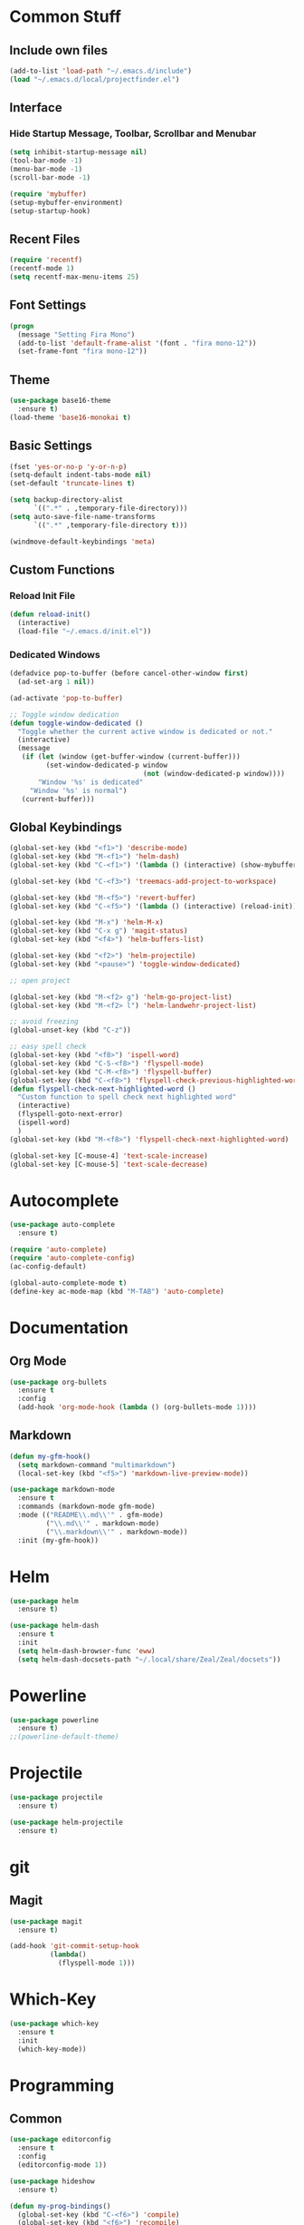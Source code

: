 * Common Stuff
** Include own files
     #+BEGIN_SRC emacs-lisp
       (add-to-list 'load-path "~/.emacs.d/include")
       (load "~/.emacs.d/local/projectfinder.el")
     #+END_SRC
** Interface
*** Hide Startup Message, Toolbar, Scrollbar and Menubar
    #+BEGIN_SRC emacs-lisp
      (setq inhibit-startup-message nil)
      (tool-bar-mode -1)
      (menu-bar-mode -1)
      (scroll-bar-mode -1)

      (require 'mybuffer)
      (setup-mybuffer-environment)
      (setup-startup-hook)
    #+END_SRC
** Recent Files
   #+BEGIN_SRC emacs-lisp
     (require 'recentf)
     (recentf-mode 1)
     (setq recentf-max-menu-items 25)
   #+END_SRC
** Font Settings
   #+BEGIN_SRC emacs-lisp
     (progn
       (message "Setting Fira Mono")
       (add-to-list 'default-frame-alist '(font . "fira mono-12"))
       (set-frame-font "fira mono-12"))
   #+END_SRC
** Theme
   #+BEGIN_SRC emacs-lisp
     (use-package base16-theme
       :ensure t)
     (load-theme 'base16-monokai t)
   #+END_SRC
** Basic Settings
   #+BEGIN_SRC emacs-lisp
     (fset 'yes-or-no-p 'y-or-n-p)
     (setq-default indent-tabs-mode nil)
     (set-default 'truncate-lines t)

     (setq backup-directory-alist
           `((".*" . ,temporary-file-directory)))
     (setq auto-save-file-name-transforms
           `((".*" ,temporary-file-directory t)))

     (windmove-default-keybindings 'meta)
   #+END_SRC
** Custom Functions
*** Reload Init File
    #+BEGIN_SRC emacs-lisp
      (defun reload-init()
        (interactive)
        (load-file "~/.emacs.d/init.el"))
    #+END_SRC
*** Dedicated Windows
    #+BEGIN_SRC emacs-lisp
      (defadvice pop-to-buffer (before cancel-other-window first)
        (ad-set-arg 1 nil))

      (ad-activate 'pop-to-buffer)

      ;; Toggle window dedication
      (defun toggle-window-dedicated ()
        "Toggle whether the current active window is dedicated or not."
        (interactive)
        (message
         (if (let (window (get-buffer-window (current-buffer)))
               (set-window-dedicated-p window
                                       (not (window-dedicated-p window))))
             "Window '%s' is dedicated"
           "Window '%s' is normal")
         (current-buffer)))
    #+END_SRC
** Global Keybindings
   #+BEGIN_SRC emacs-lisp
     (global-set-key (kbd "<f1>") 'describe-mode)
     (global-set-key (kbd "M-<f1>") 'helm-dash)
     (global-set-key (kbd "C-<f1>") '(lambda () (interactive) (show-mybuffer)))

     (global-set-key (kbd "C-<f3>") 'treemacs-add-project-to-workspace)

     (global-set-key (kbd "M-<f5>") 'revert-buffer)
     (global-set-key (kbd "C-<f5>") '(lambda () (interactive) (reload-init)))

     (global-set-key (kbd "M-x") 'helm-M-x)
     (global-set-key (kbd "C-x g") 'magit-status)
     (global-set-key (kbd "<f4>") 'helm-buffers-list)

     (global-set-key (kbd "<f2>") 'helm-projectile)
     (global-set-key (kbd "<pause>") 'toggle-window-dedicated)

     ;; open project

     (global-set-key (kbd "M-<f2> g") 'helm-go-project-list)
     (global-set-key (kbd "M-<f2> l") 'helm-landwehr-project-list)

     ;; avoid freezing
     (global-unset-key (kbd "C-z"))

     ;; easy spell check
     (global-set-key (kbd "<f8>") 'ispell-word)
     (global-set-key (kbd "C-S-<f8>") 'flyspell-mode)
     (global-set-key (kbd "C-M-<f8>") 'flyspell-buffer)
     (global-set-key (kbd "C-<f8>") 'flyspell-check-previous-highlighted-word)
     (defun flyspell-check-next-highlighted-word ()
       "Custom function to spell check next highlighted word"
       (interactive)
       (flyspell-goto-next-error)
       (ispell-word)
       )
     (global-set-key (kbd "M-<f8>") 'flyspell-check-next-highlighted-word)

     (global-set-key [C-mouse-4] 'text-scale-increase)
     (global-set-key [C-mouse-5] 'text-scale-decrease)
   #+END_SRC
* Autocomplete
  #+BEGIN_SRC emacs-lisp
    (use-package auto-complete
      :ensure t)

    (require 'auto-complete)
    (require 'auto-complete-config)
    (ac-config-default)

    (global-auto-complete-mode t)
    (define-key ac-mode-map (kbd "M-TAB") 'auto-complete)

  #+END_SRC

* Documentation
** Org Mode
#+BEGIN_SRC emacs-lisp
  (use-package org-bullets
    :ensure t
    :config
    (add-hook 'org-mode-hook (lambda () (org-bullets-mode 1))))
#+END_SRC
** Markdown
#+BEGIN_SRC emacs-lisp
  (defun my-gfm-hook()
    (setq markdown-command "multimarkdown")
    (local-set-key (kbd "<f5>") 'markdown-live-preview-mode))

  (use-package markdown-mode
    :ensure t
    :commands (markdown-mode gfm-mode)
    :mode (("README\\.md\\'" . gfm-mode)
           ("\\.md\\'" . markdown-mode)
           ("\\.markdown\\'" . markdown-mode))
    :init (my-gfm-hook))
#+END_SRC

* Helm
#+BEGIN_SRC emacs-lisp
  (use-package helm
    :ensure t)

  (use-package helm-dash
    :ensure t
    :init
    (setq helm-dash-browser-func 'eww)
    (setq helm-dash-docsets-path "~/.local/share/Zeal/Zeal/docsets"))
#+END_SRC

* Powerline
#+BEGIN_SRC emacs-lisp
  (use-package powerline
    :ensure t)
  ;;(powerline-default-theme)
#+END_SRC

* Projectile
#+BEGIN_SRC emacs-lisp
  (use-package projectile
    :ensure t)

  (use-package helm-projectile
    :ensure t)

#+END_SRC

* git
** Magit
  #+BEGIN_SRC emacs-lisp
    (use-package magit
      :ensure t)

    (add-hook 'git-commit-setup-hook
              (lambda()
                (flyspell-mode 1)))
  #+END_SRC
* Which-Key
#+BEGIN_SRC emacs-lisp
  (use-package which-key
    :ensure t
    :init
    (which-key-mode))
#+END_SRC
* Programming
** Common
   #+BEGIN_SRC emacs-lisp
     (use-package editorconfig
       :ensure t
       :config
       (editorconfig-mode 1))

     (use-package hideshow
       :ensure t)

     (defun my-prog-bindings()
       (global-set-key (kbd "C-<f6>") 'compile)
       (global-set-key (kbd "<f6>") 'recompile)
       (global-set-key (kbd "C-+") 'hs-toggle-hiding)
       (global-set-key (kbd "C-.") 'find-tag-other-window)
       (global-set-key (kbd "C-<tab>") 'helm-imenu))

     (defun my-prog-hook()
       (linum-mode 1)
       (rainbow-delimiters-mode)
       (smartparens-mode)
       (my-prog-bindings)
       (setq compilation-scroll-output t))

     (add-hook 'prog-mode-hook 'my-prog-hook)
     (add-hook 'prog-mode-hook 'hs-minor-mode)
    #+END_SRC
** GDB
   #+BEGIN_SRC emacs-lisp
     (defun my-gdb-hook()
       (local-set-key (kbd "<f10>") 'gud-next)
       (local-set-key (kbd "<f11>") 'gud-step)
       (local-set-key (kbd "<f5>") 'gud-go)
       (local-set-key (kbd "<f12>") 'gud-print)
       (local-set-key (kbd "<f9>") 'gud-break))

     (add-hook 'prog-mode-hook 'my-gdb-hook)
   #+END_SRC
** Dataformats
   #+BEGIN_SRC emacs-lisp
     (use-package json-mode
       :ensure t)

     (use-package yaml-mode
       :ensure t)
   #+END_SRC
** Flycheck
    #+BEGIN_SRC emacs-lisp
      (use-package flycheck
        :ensure t
        :init
        (global-flycheck-mode t))
    #+END_SRC
** Google Golang
    #+BEGIN_SRC emacs-lisp
      (use-package go-mode
        :ensure t)

      (use-package go-autocomplete
        :ensure t)

      (use-package go-playground
        :ensure t)

      (use-package go-dlv
        :ensure t)

      (defun my-go-mode-hook ()
        (interactive)
        ; Call Gofmt before saving
        (add-hook 'before-save-hook 'gofmt-before-save)

        ; Customize compile command to run go build
        (if (not (string-match "go" compile-command))
            (set (make-local-variable 'compile-command)
                 "go build -v -gcflags '-N -l' && go test -v && go vet"))

        ; Godef jump key binding
        (local-set-key (kbd "M-.") 'godef-jump)
        (require 'go-autocomplete)

        (setq-local helm-dash-docsets '("Go"))
        (message "Go Hook loaded"))

      (add-hook 'go-mode-hook 'my-go-mode-hook)

    #+END_SRC
** Python
    #+BEGIN_SRC emacs-lisp
      (defun my-python-hook()
        (local-set-key (kbd "M-.") 'jedi:goto-definition))

      (use-package jedi
        :ensure t
        :init
        (add-hook 'python-mode-hook 'jedi:setup)
        (add-hook 'python-mode-hook 'jedi:ac-setup)
        (add-hook 'python-mode-hook 'my-python-hook)
        (add-hook 'python-mode-hook (lambda () (add-to-list 'write-file-functions 'delete-trailing-whitespace))))

    #+END_SRC
** Ruby
    #+BEGIN_SRC emacs-lisp
      (use-package haml-mode
        :ensure t)


      (add-to-list 'auto-mode-alist
                   '("\\.\\(?:gemspec\\|irbrc\\|gemrc\\|rake\\|rb\\|ru\\|thor\\)\\'" . ruby-mode))
      (add-to-list 'auto-mode-alist
                   '("\\(Capfile\\|Gemfile\\(?:\\.[a-zA-Z0-9._-]+\\)?\\|[rR]akefile\\)\\'" . ruby-mode))
    #+END_SRC
** Docker
   #+BEGIN_SRC emacs-lisp
     (use-package dockerfile-mode
       :ensure t)
   #+END_SRC
** Groovy
   #+BEGIN_SRC emacs-lisp
     (use-package groovy-mode
       :ensure t)
   #+END_SRC
** Jenkins
   #+BEGIN_SRC emacs-lisp
     (add-to-list 'auto-mode-alist
                  '("Jenkinsfile" . groovy-mode))
   #+END_SRC
** LUA
   #+BEGIN_SRC emacs-lisp
     (use-package lua-mode
       :ensure t)
   #+END_SRC
** Haskell
#+BEGIN_SRC emacs-lisp
  (use-package haskell-mode
    :ensure t)
#+END_SRC
** Jira
   #+BEGIN_SRC emacs-lisp
     (setq jiralib-url "https://jira.lcs-landwehr.de")
     (setq jiralib-use-restapi t)
   #+END_SRC
** Rust
   #+BEGIN_SRC emacs-lisp
     (use-package rust-mode
       :ensure t)
   #+END_SRC
** Haxe
   #+BEGIN_SRC emacs-lisp
     (use-package haxe-mode
       :ensure t)
   #+END_SRC
** HTML
   #+BEGIN_SRC emacs-lisp
     (use-package web-mode
       :ensure t)

     (add-to-list 'auto-mode-alist '("\\.html?\\'" . web-mode))
     (add-to-list 'auto-mode-alist '("\\.jinja2?\\'" . web-mode))
     (add-to-list 'auto-mode-alist '("\\.j2?\\'" . web-mode))
     (add-to-list 'auto-mode-alist '("\\.djhtml?\\'" . web-mode))

     (setq web-mode-engines-alist
           '(("django"    . "\\.jinja2\\'")
             ("django"    . "\\.djhtml\\'")))

     (setq web-mode-enable-auto-closing t)
   #+END_SRC
* Miscellaneous
#+BEGIN_SRC emacs-lisp
  (use-package rainbow-delimiters
    :ensure t)

  (use-package smartparens
    :ensure t)

  (use-package treemacs
    :ensure t)
#+END_SRC
* Fun/Social/Internet
** Filebin Client
#+BEGIN_SRC emacs-lisp
  (defun filebin-upload-string(message)
    (let ((command (concat
                    "fb << 'EOF'\n"
                    message
                    "\nEOF")))
      (message (shell-command-to-string command))))

  (defun filebin-buffer-content()
    (interactive)
    (let ((content (buffer-string)))
      (filebin-upload-string content)))

  (defun filebin-buffer-file()
    (interactive)
    (let ((command (concat
                    "fb "
                    (buffer-file-name)
                    )))
      (message (shell-command-to-string command))))

  (defun filebin-buffer-selection()
    (interactive)
    (let ((content (buffer-substring (region-beginning) (region-end))))
      (filebin-upload-string content)))
#+END_SRC
*** nyan Mode
#+BEGIN_SRC emacs-lisp
  (use-package nyan-mode
    :ensure t)

  (nyan-mode)
#+END_SRC
** Restclient
   #+BEGIN_SRC emacs-lisp
     (use-package restclient
       :ensure t)
   #+END_SRC
** E-Mail
   #+BEGIN_SRC emacs-lisp
     (cond
      ((file-exists-p "~/.emacs.d/local/mail-settings.el")
       (load "~/.emacs.d/local/mail-settings")))

     (add-to-list 'auto-mode-alist
                  '("loki.none" . notmuch-message-mode))
   #+END_SRC
* Testing
